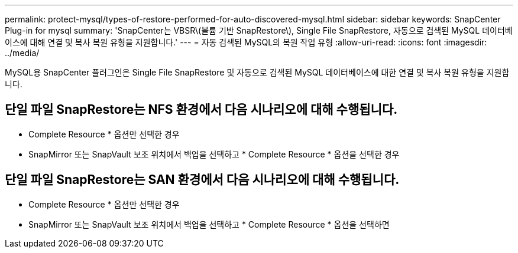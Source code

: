 ---
permalink: protect-mysql/types-of-restore-performed-for-auto-discovered-mysql.html 
sidebar: sidebar 
keywords: SnapCenter Plug-in for mysql 
summary: 'SnapCenter는 VBSR\(볼륨 기반 SnapRestore\), Single File SnapRestore, 자동으로 검색된 MySQL 데이터베이스에 대해 연결 및 복사 복원 유형을 지원합니다.' 
---
= 자동 검색된 MySQL의 복원 작업 유형
:allow-uri-read: 
:icons: font
:imagesdir: ../media/


[role="lead"]
MySQL용 SnapCenter 플러그인은 Single File SnapRestore 및 자동으로 검색된 MySQL 데이터베이스에 대한 연결 및 복사 복원 유형을 지원합니다.



== 단일 파일 SnapRestore는 NFS 환경에서 다음 시나리오에 대해 수행됩니다.

* Complete Resource * 옵션만 선택한 경우
* SnapMirror 또는 SnapVault 보조 위치에서 백업을 선택하고 * Complete Resource * 옵션을 선택한 경우




== 단일 파일 SnapRestore는 SAN 환경에서 다음 시나리오에 대해 수행됩니다.

* Complete Resource * 옵션만 선택한 경우
* SnapMirror 또는 SnapVault 보조 위치에서 백업을 선택하고 * Complete Resource * 옵션을 선택하면

